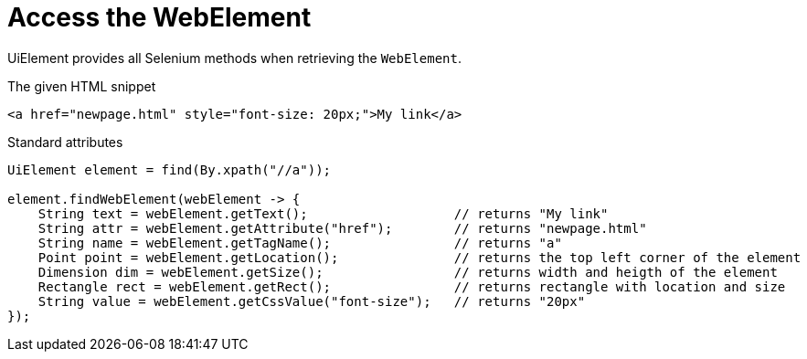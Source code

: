 = Access the WebElement

UiElement provides all Selenium methods when retrieving the `WebElement`.

.The given HTML snippet
[source,html]
----
<a href="newpage.html" style="font-size: 20px;">My link</a>
----

.Standard attributes
[source,java]
----
UiElement element = find(By.xpath("//a"));

element.findWebElement(webElement -> {
    String text = webElement.getText();                   // returns "My link"
    String attr = webElement.getAttribute("href");        // returns "newpage.html"
    String name = webElement.getTagName();                // returns "a"
    Point point = webElement.getLocation();               // returns the top left corner of the element
    Dimension dim = webElement.getSize();                 // returns width and heigth of the element
    Rectangle rect = webElement.getRect();                // returns rectangle with location and size
    String value = webElement.getCssValue("font-size");   // returns "20px"
});
----
